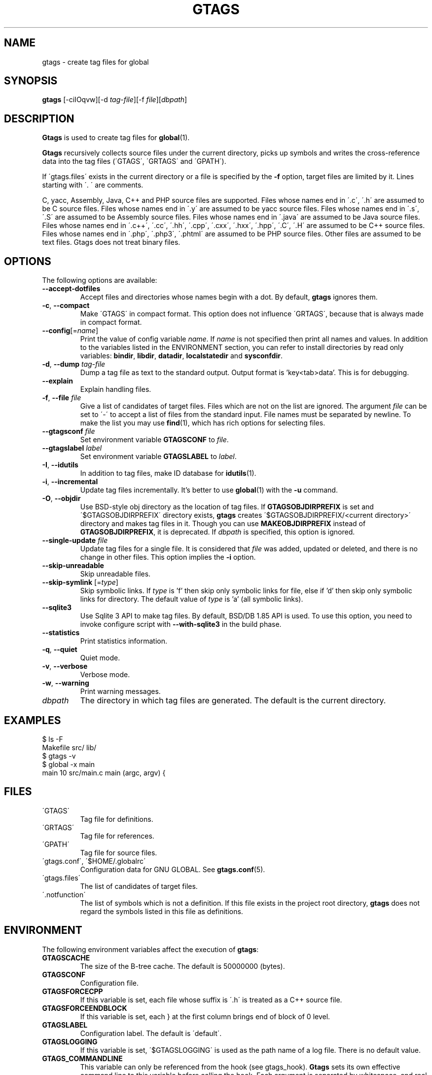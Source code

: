 .\" This file is generated automatically by convert.pl from gtags/manual.in.
.TH GTAGS 1 "June 2018" "GNU Project"
.SH NAME
gtags \- create tag files for global
.SH SYNOPSIS
\fBgtags\fP [-ciIOqvw][-d \fItag-file\fP][-f \fIfile\fP][\fIdbpath\fP]
.br
.SH DESCRIPTION
\fBGtags\fP is used to create tag files for \fBglobal\fP(1).
.PP
\fBGtags\fP recursively collects source files under the current directory,
picks up symbols and writes the cross-reference data into the tag files
(\'GTAGS\', \'GRTAGS\' and \'GPATH\').
.PP
If \'gtags.files\' exists in the current directory
or a file is specified by the \fB-f\fP option,
target files are limited by it. Lines starting with \'. \' are comments.
.PP
C, yacc, Assembly, Java, C++ and PHP source files are supported.
Files whose names end in \'.c\', \'.h\' are assumed to be C source files.
Files whose names end in \'.y\' are assumed to be yacc source files.
Files whose names end in \'.s\', \'.S\' are assumed to be Assembly source files.
Files whose names end in \'.java\' are assumed to be Java source files.
Files whose names end in \'.c++\', \'.cc\', \'.hh\', \'.cpp\', \'.cxx\', \'.hxx\', \'.hpp\', \'.C\', \'.H\' are assumed to be C++ source files.
Files whose names end in \'.php\', \'.php3\', \'.phtml\' are assumed to be PHP source files.
Other files are assumed to be text files. Gtags does not treat binary files.
.SH OPTIONS
The following options are available:
.PP
.TP
\fB--accept-dotfiles\fP
Accept files and directories whose names begin with a dot.
By default, \fBgtags\fP ignores them.
.TP
\fB-c\fP, \fB--compact\fP
Make \'GTAGS\' in compact format.
This option does not influence \'GRTAGS\',
because that is always made in compact format.
.TP
\fB--config\fP[=\fIname\fP]
Print the value of config variable \fIname\fP.
If \fIname\fP is not specified then print all names and values.
In addition to the variables listed in the ENVIRONMENT section,
you can refer to install directories by read only variables:
\fBbindir\fP, \fBlibdir\fP, \fBdatadir\fP, \fBlocalstatedir\fP and \fBsysconfdir\fP.
.TP
\fB-d\fP, \fB--dump\fP \fItag-file\fP
Dump a tag file as text to the standard output.
Output format is 'key<tab>data'. This is for debugging.
.TP
\fB--explain\fP
Explain handling files.
.TP
\fB-f\fP, \fB--file\fP \fIfile\fP
Give a list of candidates of target files.
Files which are not on the list are ignored.
The argument \fIfile\fP can be set to \'-\' to accept a list of
files from the standard input.
File names must be separated by newline.
To make the list you may use \fBfind\fP(1), which has rich options
for selecting files.
.TP
\fB--gtagsconf\fP \fIfile\fP
Set environment variable \fBGTAGSCONF\fP to \fIfile\fP.
.TP
\fB--gtagslabel\fP \fIlabel\fP
Set environment variable \fBGTAGSLABEL\fP to \fIlabel\fP.
.TP
\fB-I\fP, \fB--idutils\fP
In addition to tag files, make ID database for \fBidutils\fP(1).
.TP
\fB-i\fP, \fB--incremental\fP
Update tag files incrementally.
It's better to use \fBglobal\fP(1) with the \fB-u\fP command.
.TP
\fB-O\fP, \fB--objdir\fP
Use BSD-style obj directory as the location of tag files.
If \fBGTAGSOBJDIRPREFIX\fP is set and \'$GTAGSOBJDIRPREFIX\' directory exists,
\fBgtags\fP creates \'$GTAGSOBJDIRPREFIX/<current directory>\' directory
and makes tag files in it.
Though you can use \fBMAKEOBJDIRPREFIX\fP instead of \fBGTAGSOBJDIRPREFIX\fP,
it is deprecated.
If \fIdbpath\fP is specified, this option is ignored.
.TP
\fB--single-update\fP \fIfile\fP
Update tag files for a single file.
It is considered that \fIfile\fP was added, updated or deleted,
and there is no change in other files.
This option implies the \fB-i\fP option.
.TP
\fB--skip-unreadable\fP
Skip unreadable files.
.TP
\fB--skip-symlink\fP [=\fItype\fP]
Skip symbolic links. If \fItype\fP is 'f' then skip only symbolic links for
file, else if 'd' then skip only symbolic links for directory.
The default value of \fItype\fP is 'a' (all symbolic links).
.TP
\fB--sqlite3\fP
Use Sqlite 3 API to make tag files. By default, BSD/DB 1.85 API is used.
To use this option, you need to invoke configure script with
\fB--with-sqlite3\fP in the build phase.
.TP
\fB--statistics\fP
Print statistics information.
.TP
\fB-q\fP, \fB--quiet\fP
Quiet mode.
.TP
\fB-v\fP, \fB--verbose\fP
Verbose mode.
.TP
\fB-w\fP, \fB--warning\fP
Print warning messages.
.TP
\fIdbpath\fP
The directory in which tag files are generated.
The default is the current directory.
.SH EXAMPLES
.nf
$ ls -F
Makefile      src/    lib/
$ gtags -v
$ global -x main
main              10 src/main.c  main (argc, argv) {
.fi
.SH FILES
.TP
\'GTAGS\'
Tag file for definitions.
.TP
\'GRTAGS\'
Tag file for references.
.TP
\'GPATH\'
Tag file for source files.
.TP
\'gtags.conf\', \'$HOME/.globalrc\'
Configuration data for GNU GLOBAL.
See \fBgtags.conf\fP(5).
.TP
\'gtags.files\'
The list of candidates of target files.
.TP
\'.notfunction\'
The list of symbols which is not a definition.
If this file exists in the project root directory, \fBgtags\fP does not
regard the symbols listed in this file as definitions.
.SH ENVIRONMENT
The following environment variables affect the execution of \fBgtags\fP:
.PP
.TP
\fBGTAGSCACHE\fP
The size of the B-tree cache. The default is 50000000 (bytes).
.TP
\fBGTAGSCONF\fP
Configuration file.
.TP
\fBGTAGSFORCECPP\fP
If this variable is set, each file whose suffix is \'.h\' is treated
as a C++ source file.
.TP
\fBGTAGSFORCEENDBLOCK\fP
If this variable is set, each } at the first column brings end of block
of 0 level.
.TP
\fBGTAGSLABEL\fP
Configuration label. The default is \'default\'.
.TP
\fBGTAGSLOGGING\fP
If this variable is set, \'$GTAGSLOGGING\' is used as the path name
of a log file. There is no default value.
.TP
\fBGTAGS_COMMANDLINE\fP
This variable can only be referenced from the hook (see gtags_hook).
\fBGtags\fP sets its own effective command line to this variable before
calling the hook. Each argument is separated by whitespace, and
real whitespace is represented as '%20'. This is read only.
.TP
\fBGTAGS_OPTIONS\fP
The value of this variable is inserted in the head of arguments.
.TP
\fBGTAGSOBJDIR\fP
If this variable is set, it is used as the name of BSD-style objdir.
The default is \'obj\'.
Though you can use \fBMAKEOBJDIR\fP instead of \fBGTAGSOBJDIR\fP,
it is deprecated.
.TP
\fBGTAGSOBJDIRPREFIX\fP
If this variable is set, it is used as the prefix of BSD-style objdir.
The default is \'/usr/obj\'.
Though you can use \fBMAKEOBJDIRPREFIX\fP instead of \fBGTAGSOBJDIRPREFIX\fP,
it is deprecated.
.TP
\fBTMPDIR\fP
The location used to stored temporary files. The default is \'/tmp\'.
.SH CONFIGURATION
The following configuration variables affect the execution of \fBgtags\fP.
You can see the default value for each variable with the \fB--config\fP option.
.PP
.TP
gtags_parser (comma separated list)
Specify the mapping of language names and plug-in parsers.
Each part delimited by the comma consists of a language name, a colon,
the shared object path, an optional colon followed by a function name.
If the function name is not specified, 'parser' is assumed.
As a special exception, \fBgtags\fP collects values
from multiple gtags_parser variables.
For these mappings, the first match is adopted.
.TP
gtags_hook (command line)
Specify a command line which should be executed at the beginning of \fBgtags\fP
after loading configuration file. You can use this hook to update
\'gtags.files\' dynamically.
"./" in it always means the project root directory, since \fBgtags\fP is
always invoked there.
.TP
icase_path (boolean)
Ignore case distinctions in the path.
Suffixes check is affected by this capability.
.TP
langmap (comma separated list)
Language mapping. Each comma-separated map consists of
a language name, a colon, and a list of file extensions.
You can specify a glob pattern surrounded by parentheses instead of an extension
for the files without extensions (e.g. Make:([Mm]akefile).mak.mk).
As a special exception, \fBgtags\fP collects values
from multiple langmap variables.
For these mappings, the first match is adopted.
Default mapping is:
.br
\'c:.c.h,yacc:.y,asm:.s.S,java:.java,cpp:.c++.cc.hh.cpp.cxx.hxx.hpp.C.H,php:.php.php3.phtml\'.
.TP
skip (comma separated list)
\fBGtags\fP skips files and directories which are given in this list.
As a special exception, \fBgtags\fP collects values from multiple
skip variables.
If the value ends with \'/\', it is assumed as a directory and
\fBgtags\fP skips all files under it.
The value may include glob patterns (*, ?, [...], [!...], [^...]).

.br
If the value starts with \'/\', it is assumed a relative path name
from the root directory of the project. You cannot use glob patterns
for a path name. However, this direction is out-of-date, and is not
recommended. Instead, you can use \fB-f\fP option which can be combined with
\fBfind\fP(1). Since \fBfind\fP(1) has rich options to select files,
you can do everything. Additionally, this technique can also be applied
to any other tagging systems like \fBctags\fP(1), \fBcscope\fP(1), etc. 

.br
Skip list is also effective when you use the \fB-f\fP or \'gtags.files\'.
.SH DIAGNOSTICS
\fBGtags\fP exits with a non-0 value if an error occurred, 0 otherwise.
.PP
Note that files created by \fBgtags\fP with a non-zero exit code should be
considered corrupted.
.SH "SEE ALSO"
\fBglobal\fP(1),
\fBhtags\fP(1),
\fBgtags.conf\fP(5).
.PP
GNU GLOBAL source code tag system
.br
(http://www.gnu.org/software/global/).
.SH BUG
\'GTAGS\' and \'GRTAGS\' are very large.
In advance of using this command, check the space of your disk.
.PP
Assembly support is far from complete.
It extracts only ENTRY() and ALTENTRY() from source file.
Probably valid only for FreeBSD and Linux kernel source.
.PP
There is no concurrency control about tag files.
.SH AUTHOR
Shigio YAMAGUCHI, Hideki IWAMOTO and others.
.SH HISTORY
The \fBgtags\fP command appeared in FreeBSD 2.2.2.
